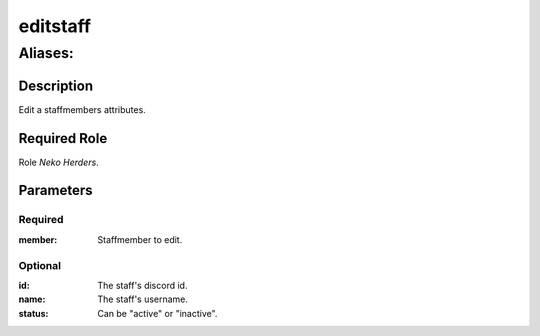 ======================================================================
editstaff
======================================================================
------------------------------------------------------------
Aliases: 
------------------------------------------------------------
Description
==============
Edit a staffmembers attributes.

Required Role
=====================
Role `Neko Herders`.

Parameters
===========

Required
---------
:member: Staffmember to edit.

Optional
------------
:id: The staff's discord id.
:name: The staff's username.
:status: Can be "active" or "inactive".